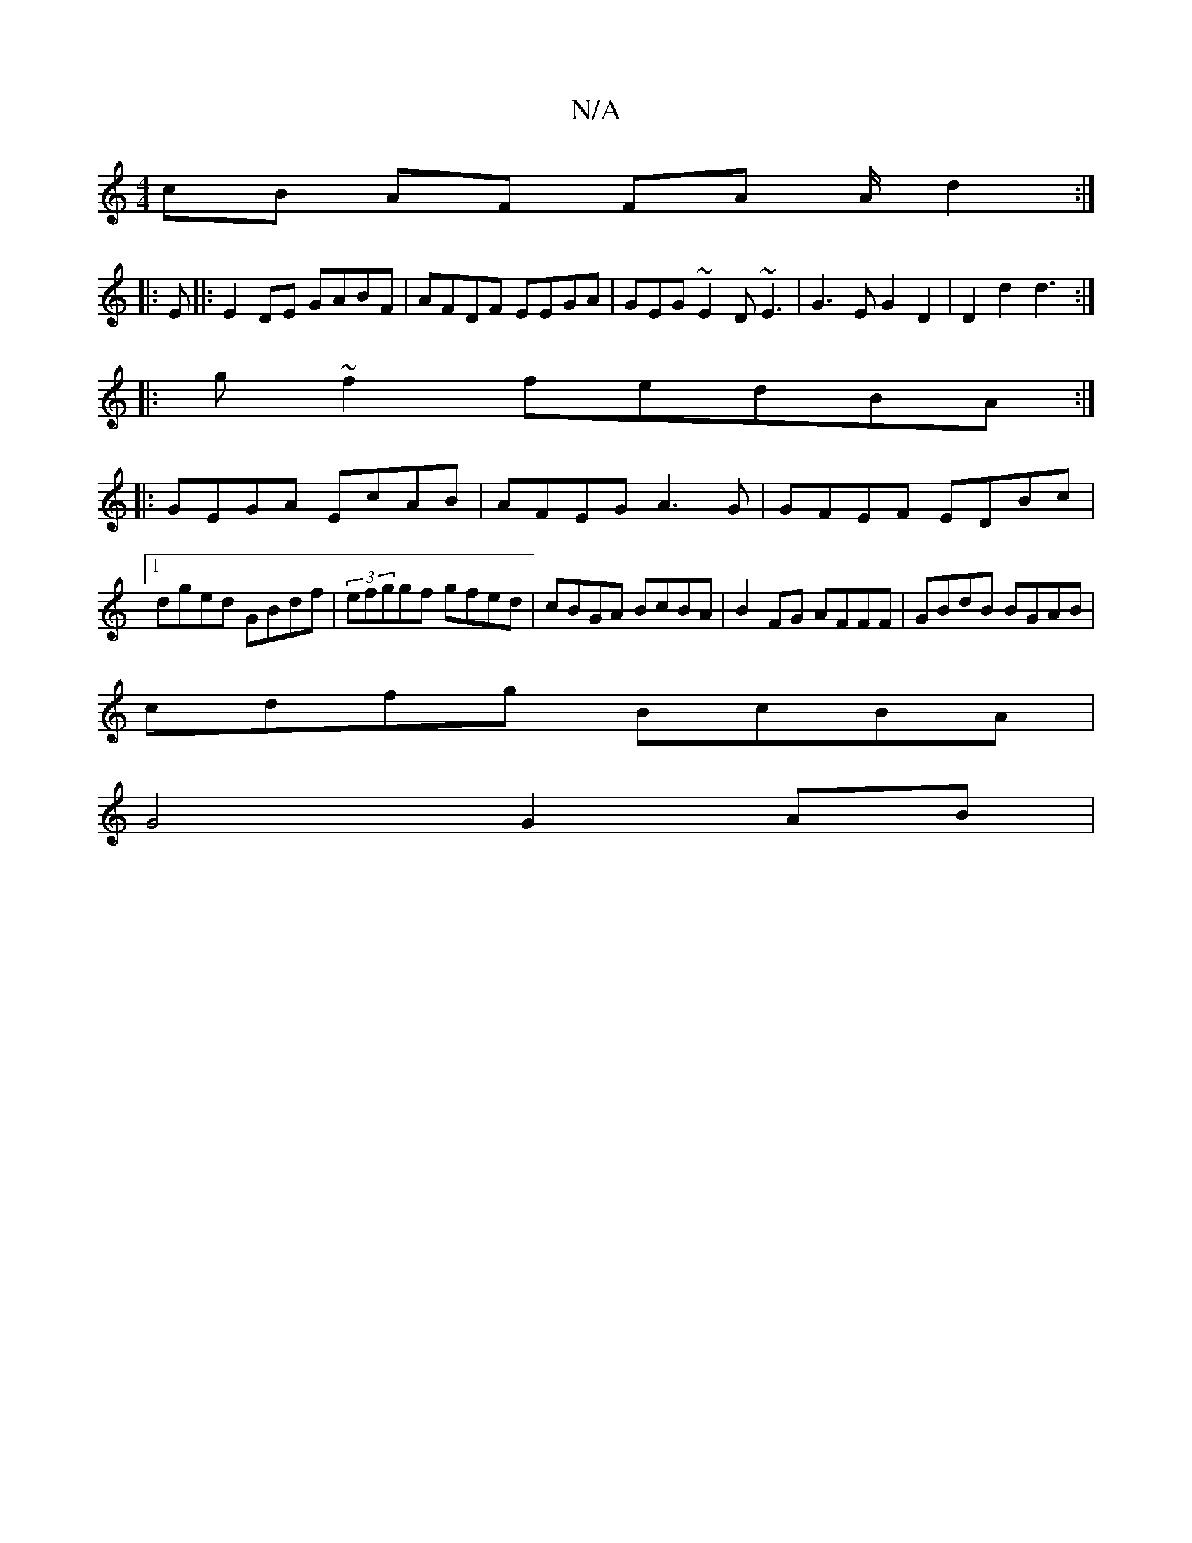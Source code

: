 X:1
T:N/A
M:4/4
R:N/A
K:Cmajor
cB AF FA A/d2:|
|:E|:E2DE GABF | AFDF EEGA|GEG~E2D ~E3|G3E G2D2| D2d2 d3:|
|:g~f2fedBA:|
||:GEGA EcAB |AFEG A3G|GFEF EDBc|1 dged GBdf|(3efggf gfed |cBGA BcBA|B2FG AFFF|GBdB BGAB|
cdfg BcBA|
G4 G2AB | 